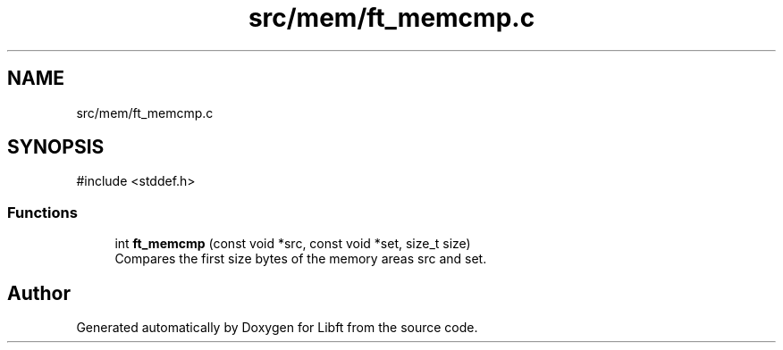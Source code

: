 .TH "src/mem/ft_memcmp.c" 3 "Libft" \" -*- nroff -*-
.ad l
.nh
.SH NAME
src/mem/ft_memcmp.c
.SH SYNOPSIS
.br
.PP
\fR#include <stddef\&.h>\fP
.br

.SS "Functions"

.in +1c
.ti -1c
.RI "int \fBft_memcmp\fP (const void *src, const void *set, size_t size)"
.br
.RI "Compares the first size bytes of the memory areas src and set\&. "
.in -1c
.SH "Author"
.PP 
Generated automatically by Doxygen for Libft from the source code\&.
